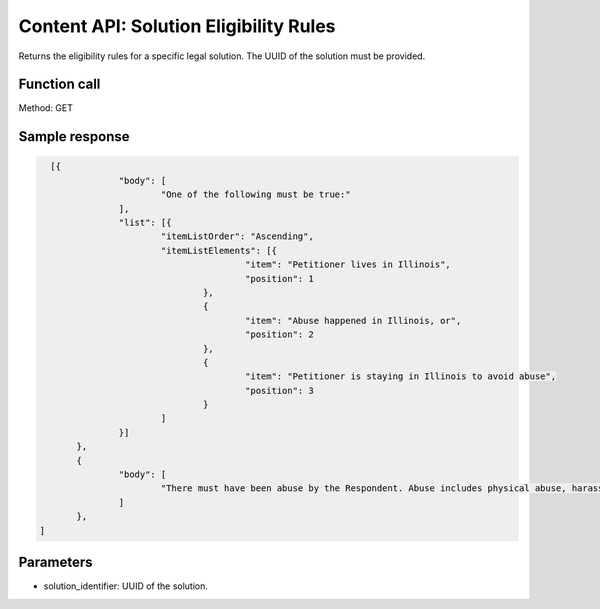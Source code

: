 ==========================================
Content API:  Solution Eligibility Rules
==========================================

Returns the eligibility rules for a specific legal solution.  The UUID of the solution must be provided.

Function call
=================

Method:  GET

Sample response
================

.. code-block:: json

   [{
 		"body": [
 			"One of the following must be true:"
 		],
 		"list": [{
 			"itemListOrder": "Ascending",
 			"itemListElements": [{
 					"item": "Petitioner lives in Illinois",
 					"position": 1
 				},
 				{
 					"item": "Abuse happened in Illinois, or",
 					"position": 2
 				},
 				{
 					"item": "Petitioner is staying in Illinois to avoid abuse",
 					"position": 3
 				}
 			]
 		}]
 	},
 	{
 		"body": [
 			"There must have been abuse by the Respondent. Abuse includes physical abuse, harassment, intimidation of a dependent, interference with personal liberty, and willful deprivation."
 		]
 	},
 ]

Parameters
================
* solution_identifier:  UUID of the solution.